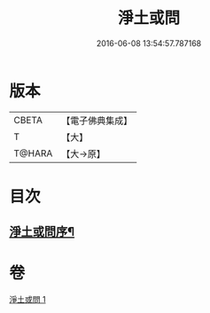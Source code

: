 #+TITLE: 淨土或問 
#+DATE: 2016-06-08 13:54:57.787168

* 版本
 |     CBETA|【電子佛典集成】|
 |         T|【大】     |
 |    T@HARA|【大→原】   |

* 目次
** [[file:KR6p0053_001.txt::001-0292a2][淨土或問序¶]]

* 卷
[[file:KR6p0053_001.txt][淨土或問 1]]

